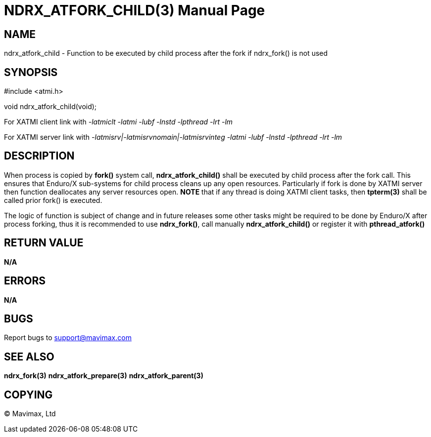 NDRX_ATFORK_CHILD(3)
====================
:doctype: manpage


NAME
----
ndrx_atfork_child - Function to be executed by child process after the fork
if ndrx_fork() is not used


SYNOPSIS
--------
#include <atmi.h>

void ndrx_atfork_child(void);

For XATMI client link with '-latmiclt -latmi -lubf -lnstd -lpthread -lrt -lm'

For XATMI server link with '-latmisrv|-latmisrvnomain|-latmisrvinteg -latmi -lubf -lnstd -lpthread -lrt -lm'

DESCRIPTION
-----------
When process is copied by *fork()* system call, *ndrx_atfork_child()* shall be
executed by child process after the fork call. This ensures that Enduro/X 
sub-systems for child process cleans up any open resources. Particularly if fork is 
done by XATMI server then function deallocates any server resources
open. *NOTE* that if any thread is doing XATMI client tasks, then *tpterm(3)*
shall be called prior fork() is executed.

The logic of function is subject of change and in future releases some other 
tasks might be required to be done by Enduro/X after process forking, 
thus it is recommended to use *ndrx_fork()*, call manually *ndrx_atfork_child()* 
or register it with *pthread_atfork()*

RETURN VALUE
------------ 
*N/A*

ERRORS
------
*N/A*

BUGS
----
Report bugs to support@mavimax.com

SEE ALSO
--------
*ndrx_fork(3)* *ndrx_atfork_prepare(3)* *ndrx_atfork_parent(3)*


COPYING
-------
(C) Mavimax, Ltd


